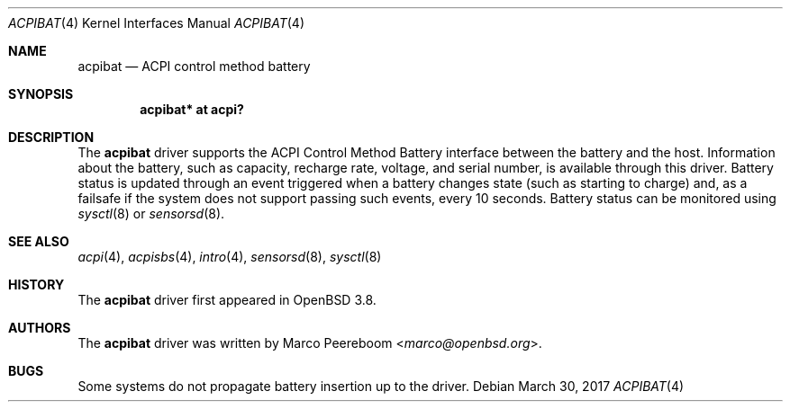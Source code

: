 .\"     $OpenBSD: acpibat.4,v 1.8 2017/03/30 16:04:36 jcs Exp $
.\"
.\" Copyright (c) 2006 Dmitri Alenitchev <dmitri@wave.net.ru>
.\"
.\" Permission to use, copy, modify, and distribute this software for any
.\" purpose with or without fee is hereby granted, provided that the above
.\" copyright notice and this permission notice appear in all copies.
.\"
.\" THE SOFTWARE IS PROVIDED "AS IS" AND THE AUTHOR DISCLAIMS ALL WARRANTIES
.\" WITH REGARD TO THIS SOFTWARE INCLUDING ALL IMPLIED WARRANTIES OF
.\" MERCHANTABILITY AND FITNESS. IN NO EVENT SHALL THE AUTHOR BE LIABLE FOR
.\" ANY SPECIAL, DIRECT, INDIRECT, OR CONSEQUENTIAL DAMAGES OR ANY DAMAGES
.\" WHATSOEVER RESULTING FROM LOSS OF USE, DATA OR PROFITS, WHETHER IN AN
.\" ACTION OF CONTRACT, NEGLIGENCE OR OTHER TORTIOUS ACTION, ARISING OUT OF
.\" OR IN CONNECTION WITH THE USE OR PERFORMANCE OF THIS SOFTWARE.
.\"
.Dd $Mdocdate: March 30 2017 $
.Dt ACPIBAT 4
.Os
.Sh NAME
.Nm acpibat
.Nd ACPI control method battery
.Sh SYNOPSIS
.Cd "acpibat* at acpi?"
.Sh DESCRIPTION
The
.Nm
driver supports the ACPI Control Method Battery interface between the
battery and the host.
Information about the battery, such as capacity, recharge rate, voltage,
and serial number, is available through this driver.
Battery status is updated through an event triggered when a battery
changes state (such as starting to charge) and, as a failsafe if the
system does not support passing such events, every 10 seconds.
Battery status can be monitored using
.Xr sysctl 8
or
.Xr sensorsd 8 .
.Sh SEE ALSO
.Xr acpi 4 ,
.Xr acpisbs 4 ,
.Xr intro 4 ,
.Xr sensorsd 8 ,
.Xr sysctl 8
.Sh HISTORY
The
.Nm
driver first appeared in
.Ox 3.8 .
.Sh AUTHORS
.An -nosplit
The
.Nm
driver was written by
.An Marco Peereboom Aq Mt marco@openbsd.org .
.Sh BUGS
Some systems do not propagate battery insertion up to the driver.
